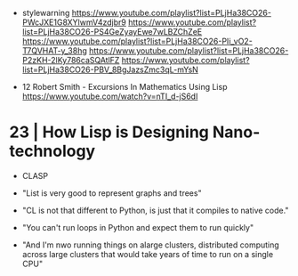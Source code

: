 - stylewarning
  https://www.youtube.com/playlist?list=PLjHa38CO26-PWcJXE1G8XYlwmV4zdjbr9
  https://www.youtube.com/playlist?list=PLjHa38CO26-PS4GeZyayEwe7wLBZChZeE
  https://www.youtube.com/playlist?list=PLjHa38CO26-PIi_vO2-T7QVHAT-y_38hg
  https://www.youtube.com/playlist?list=PLjHa38CO26-P2zKH-2lKy786caSQAtlFZ
  https://www.youtube.com/playlist?list=PLjHa38CO26-PBV_8BgJazsZmc3qL-mYsN

- 12 Robert Smith - Excursions In Mathematics Using Lisp
  https://www.youtube.com/watch?v=nTI_d-jS6dI

* 23 | How Lisp is Designing Nano-technology

- CLASP

- "List is very good to represent graphs and trees"

- "CL is not that different to Python,
   is just that it compiles to native code."
- "You can't run loops in Python and expect them to run quickly"

- "And I'm nwo running things on alarge clusters,
   distributed computing across large clusters
   that would take years of time to run on a single CPU"
